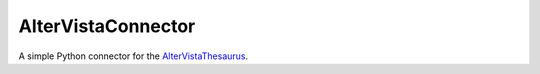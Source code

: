 AlterVistaConnector
===============

A simple Python connector for the `AlterVistaThesaurus <http://thesaurus.altervista.org>`_.
